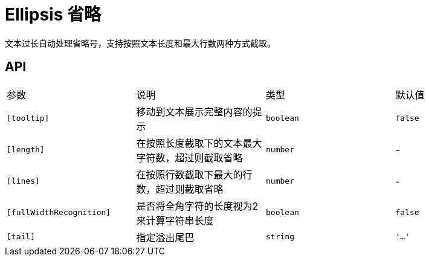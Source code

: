 [[ellipsis]]
= Ellipsis 省略

文本过长自动处理省略号，支持按照文本长度和最大行数两种方式截取。


## API

|===
|参数 | 说明 | 类型 | 默认值
|`[tooltip]` | 移动到文本展示完整内容的提示 | `boolean` | `false`
|`[length]` | 在按照长度截取下的文本最大字符数，超过则截取省略 | `number` | -
|`[lines]` | 在按照行数截取下最大的行数，超过则截取省略 | `number` | -
|`[fullWidthRecognition]` | 是否将全角字符的长度视为2来计算字符串长度 | `boolean` | `false`
|`[tail]` | 指定溢出尾巴 | `string` | `'...'`
|===
